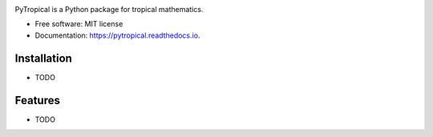 
.. image:: logo_pytropical2.png
  :width: 350
  :alt: PyTropical

.. image:: https://img.shields.io/pypi/v/pytropical.svg
        :target: https://pypi.python.org/pypi/pytropical
        :alt: PyPi

.. image:: https://readthedocs.org/projects/pytropical/badge/?version=latest
        :target: https://pypdc.readthedocs.io/en/latest/?badge=latest
        :alt: Documentation Status

PyTropical is a Python package for tropical mathematics.

* Free software: MIT license
* Documentation: https://pytropical.readthedocs.io.

Installation
--------

* TODO

Features
--------

* TODO
